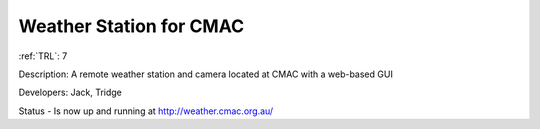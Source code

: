 Weather Station for CMAC  
========================

:ref:`TRL`: 7

Description: A remote weather station and camera located at CMAC with a web-based GUI

Developers: Jack, Tridge

Status - Is now up and running at http://weather.cmac.org.au/

